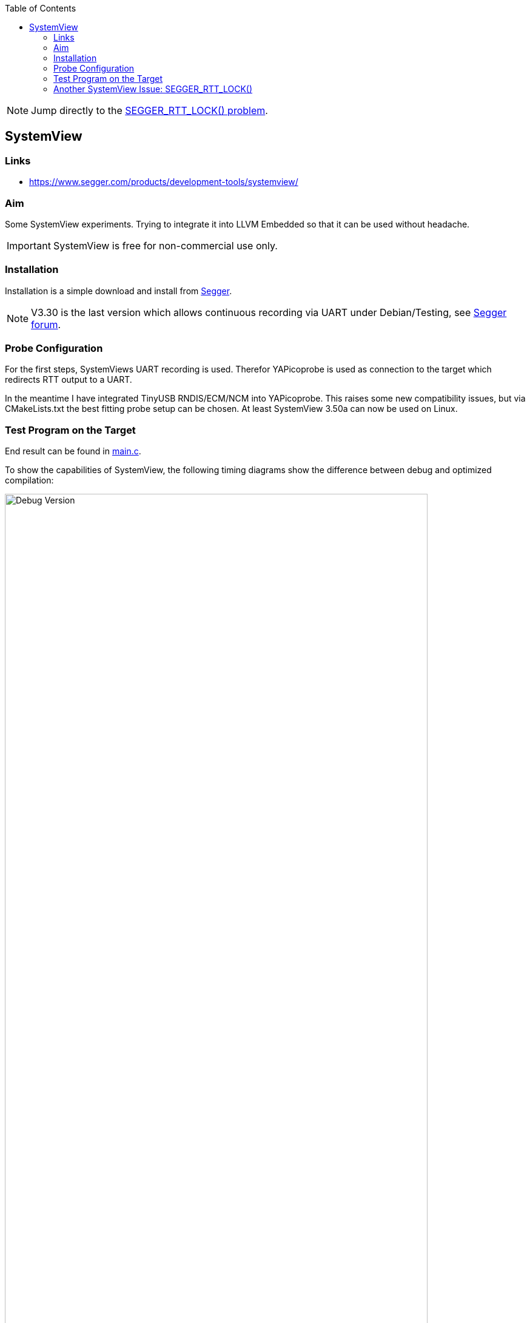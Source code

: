 :imagesdir: doc
:source-highlighter: rouge
:toc:
:toclevels: 5


NOTE: Jump directly to the <<rtt-lock-problem,SEGGER_RTT_LOCK() problem>>.


== SystemView

=== Links

* https://www.segger.com/products/development-tools/systemview/


=== Aim

Some SystemView experiments.  Trying to integrate it into LLVM Embedded so that it
can be used without headache.

IMPORTANT: SystemView is free for non-commercial use only.


=== Installation

Installation is a simple download and install from
https://www.segger.com/downloads/systemview/[Segger].

NOTE: V3.30 is the last version which allows continuous recording via UART under Debian/Testing,
see https://forum.segger.com/index.php/Thread/8898-Recent-linux-SystemView-version-missing-serial-port-dialog/[Segger forum].


=== Probe Configuration

For the first steps, SystemViews UART recording is used.  Therefor YAPicoprobe
is used as connection to the target which redirects RTT output to a UART.

In the meantime I have integrated TinyUSB RNDIS/ECM/NCM into YAPicoprobe.  This raises some
new compatibility issues, but via CMakeLists.txt the best fitting probe setup can be
chosen.  At least SystemView 3.50a can now be used on Linux.


=== Test Program on the Target

End result can be found in link:.[main.c].

To show the capabilities of SystemView, the following timing diagrams show the difference
between debug and optimized compilation:

.Debug Version
[.text-center]
image::PrintCycCnt-Debug.png[Debug Version, 90%]


.Optimized Version
[.text-center]
image::PrintCycCnt-Optimized.png[Debug Version, 90%]


=== Another SystemView Issue: SEGGER_RTT_LOCK() [[rtt-lock-problem]]

Introducing SysTick monitoring in the test program revealed some hick ups in the
data sent to SystemView.  Randomly wrong names appeared in the context window
like `ISR 17` or `Timer 0x63`, in the worst case SystemView crashes, see issue also on
https://forum.segger.com/index.php/Thread/9061-SEGGER-RTT-LOCK-UNLOCK-code-wrong/[Segger forum].

Solution was TMO wrong lock code in `SEGGER_RTT_LOCK()` / `SEGGER_RTT_UNLOCK()`.
Replacing it with the following experimental code fragment solves the issue (for me):

.Code Corrections in SEGGER_RTT_Conf.h
[source, C]
----
#ifndef SEGGER_RTT_ASM
    __attribute__((always_inline)) static inline void __enable_irqXX(void)
    {
      __asm volatile ("cpsie i" : : : "memory");
    }

    __attribute__((always_inline)) static inline void __disable_irqXX(void)
    {
      __asm volatile ("cpsid i" : : : "memory");
    }

    __attribute__((always_inline)) static inline unsigned __get_PRIMASKXX(void)
    {
      unsigned result;

      __asm volatile ("MRS %0, primask" : "=r" (result) );
      return(result);
    }

    #define SEGGER_RTT_LOCK()      unsigned __prim = __get_PRIMASKXX(); __disable_irqXX();
    #define SEGGER_RTT_UNLOCK()    if (!__prim) { __enable_irqXX(); }
#endif
----

.Comparing Unpatched/Patched
[%autowidth]
[%header]
|===
| Unpatched | Patched

a|image::SystemView_nok.png[Unpatched SEGGER_RTT_Conf.h, 90%]
a|image::SystemView_ok.png[Patched SEGGER_RTT_Conf.h, 90%]

|===

.System Load
[%autowidth]
[%header]
|===
|  | 

| Overall system was not very much loaded during testing
a|image::SystemView_load.png[System Load]

|===
